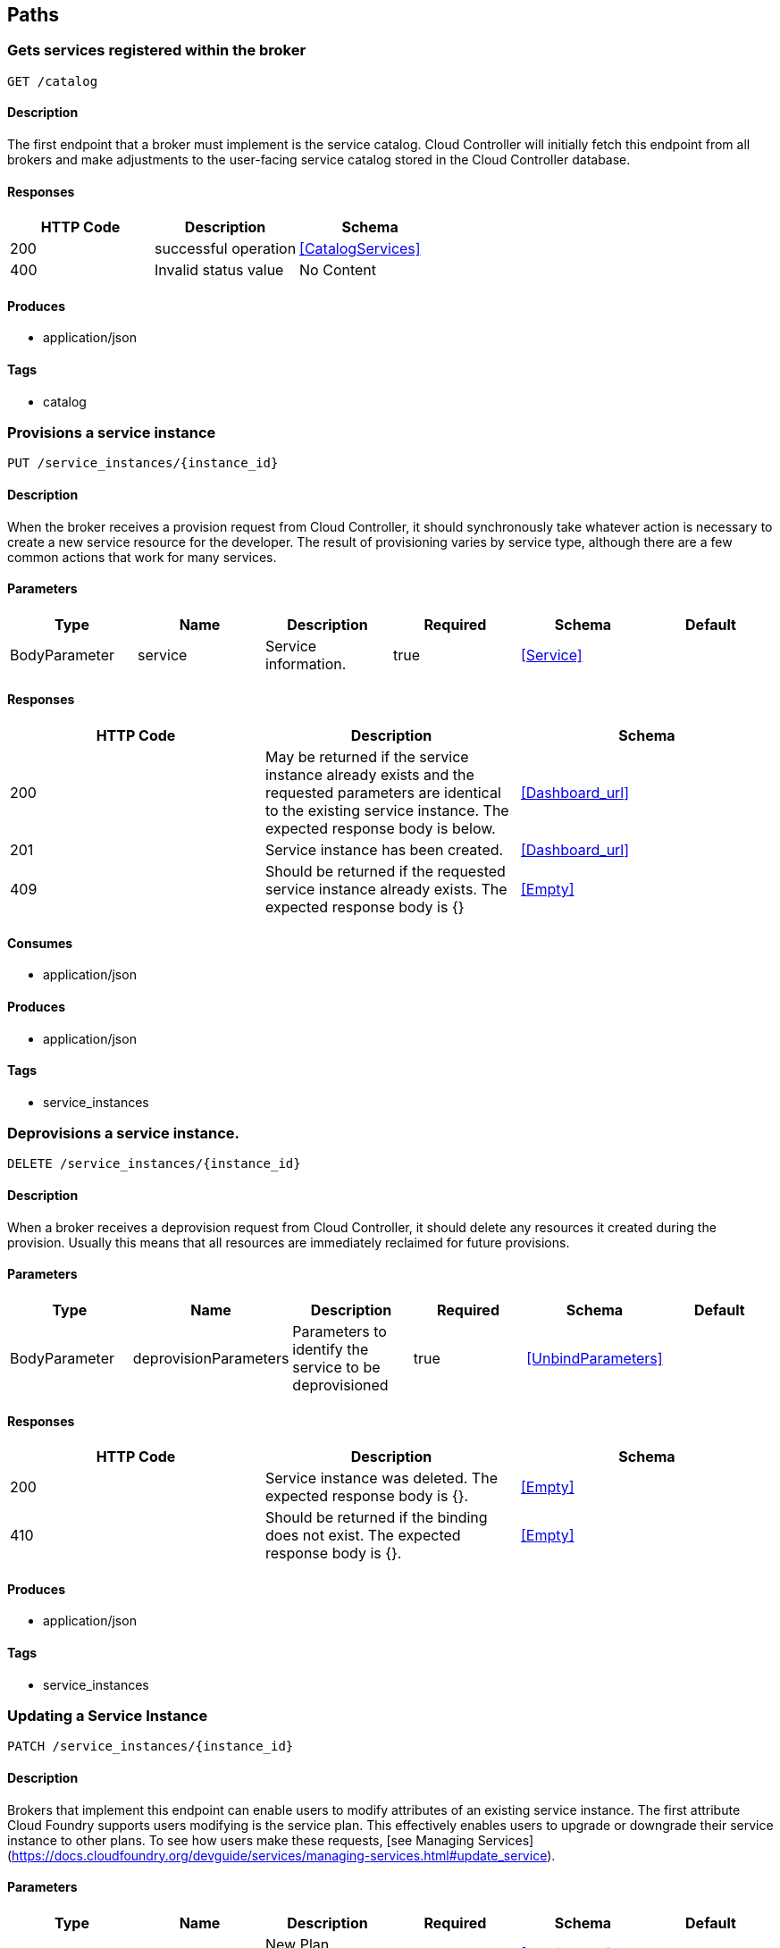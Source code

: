 == Paths
=== Gets services registered within the broker
----
GET /catalog
----

==== Description
:hardbreaks:
The first endpoint that a broker must implement is the service catalog. Cloud Controller will initially fetch this endpoint from all brokers and make adjustments to the user-facing service catalog stored in the Cloud Controller database. 


==== Responses
[options="header"]
|===
|HTTP Code|Description|Schema
|200|successful operation|<<CatalogServices>>
|400|Invalid status value|No Content
|===

==== Produces

* application/json

==== Tags

* catalog

=== Provisions a service instance
----
PUT /service_instances/{instance_id}
----

==== Description
:hardbreaks:
When the broker receives a provision request from Cloud Controller, it should synchronously take whatever action is necessary to create a new service resource for the developer. The result of provisioning varies by service type, although there are a few common actions that work for many services.

==== Parameters
[options="header"]
|===
|Type|Name|Description|Required|Schema|Default
|BodyParameter|service|Service information.|true|<<Service>>|
|===

==== Responses
[options="header"]
|===
|HTTP Code|Description|Schema
|200|May be returned if the service instance already exists and the requested parameters are identical to the existing service instance. The expected response body is below.|<<Dashboard_url>>
|201|Service instance has been created.|<<Dashboard_url>>
|409|Should be returned if the requested service instance already exists. The expected response body is {}|<<Empty>>
|===

==== Consumes

* application/json

==== Produces

* application/json

==== Tags

* service_instances

=== Deprovisions a service instance.
----
DELETE /service_instances/{instance_id}
----

==== Description
:hardbreaks:
When a broker receives a deprovision request from Cloud Controller, it should delete any resources it created during the provision. Usually this means that all resources are immediately reclaimed for future provisions.

==== Parameters
[options="header"]
|===
|Type|Name|Description|Required|Schema|Default
|BodyParameter|deprovisionParameters|Parameters to identify the service to be deprovisioned|true|<<UnbindParameters>>|
|===

==== Responses
[options="header"]
|===
|HTTP Code|Description|Schema
|200|Service instance was deleted. The expected response body is {}.|<<Empty>>
|410|Should be returned if the binding does not exist. The expected response body is {}.|<<Empty>>
|===

==== Produces

* application/json

==== Tags

* service_instances

=== Updating a Service Instance
----
PATCH /service_instances/{instance_id}
----

==== Description
:hardbreaks:
Brokers that implement this endpoint can enable users to modify attributes of an existing service instance. The first attribute Cloud Foundry supports users modifying is the service plan. This effectively enables users to upgrade or downgrade their service instance to other plans. To see how users make these requests, [see Managing Services](https://docs.cloudfoundry.org/devguide/services/managing-services.html#update_service).

==== Parameters
[options="header"]
|===
|Type|Name|Description|Required|Schema|Default
|BodyParameter|plan|New Plan information.|true|<<ServicePlan>>|
|===

==== Responses
[options="header"]
|===
|HTTP Code|Description|Schema
|200|New plan is effective. The expected response body is {}.|<<Empty>>
|422|May be returned if the particular plan change requested is not supported or if the request can not currently be fulfilled due to the state of the instance (eg. instance utilization is over the quota of the requested plan). Broker should include a user-facing message in the body; for details [see Broker Errors](https://docs.cloudfoundry.org/services/api.html#broker-errors).|object
|===

==== Consumes

* application/json

==== Produces

* application/json

==== Tags

* service_instances

=== Binds to a service
----
PUT /service_instances/{instance_id}/service_bindings/{binding_id}
----

==== Description
:hardbreaks:
When the broker receives a bind request from the Cloud Controller, it should return information which helps an application to utilize the provisioned resource. This information is generically referred to as credentials. Applications should be issued unique credentials whenever possible, so one application access can be revoked without affecting other bound applications. For more information on credentials, [see Binding Credentials](https://docs.cloudfoundry.org/services/binding-credentials.html).

==== Parameters
[options="header"]
|===
|Type|Name|Description|Required|Schema|Default
|BodyParameter|binding||true|<<Binding>>|
|===

==== Responses
[options="header"]
|===
|HTTP Code|Description|Schema
|200|May be returned if the binding already exists and the requested parameters are identical to the existing binding.|<<BindingResponse>>
|201|Binding has been created.|<<BindingResponse>>
|409|Should be returned if the requested binding already exists. The expected response body is {}, though the description field can be used to return a user-facing error message, as described in Broker Errors.|<<Empty>>
|===

==== Consumes

* application/json

==== Produces

* application/json

==== Tags

* service_instances

=== Unbinds a service
----
DELETE /service_instances/{instance_id}/service_bindings/{binding_id}
----

==== Description
:hardbreaks:
When a broker receives an unbind request from Cloud Controller, it should delete any resources it created in bind. Usually this means that an application immediately cannot access the resource.

==== Parameters
[options="header"]
|===
|Type|Name|Description|Required|Schema|Default
|BodyParameter|UnbindParameters||true|<<UnbindParameters>>|
|===

==== Responses
[options="header"]
|===
|HTTP Code|Description|Schema
|200|Binding was deleted. The expected response body is {}.|<<Empty>>
|410|Should be returned if the binding does not exist. The expected response body is {}.|<<Empty>>
|===

==== Produces

* application/json

==== Tags

* service_instances

